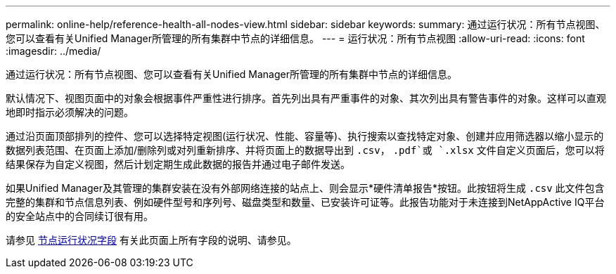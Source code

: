 ---
permalink: online-help/reference-health-all-nodes-view.html 
sidebar: sidebar 
keywords:  
summary: 通过运行状况：所有节点视图、您可以查看有关Unified Manager所管理的所有集群中节点的详细信息。 
---
= 运行状况：所有节点视图
:allow-uri-read: 
:icons: font
:imagesdir: ../media/


[role="lead"]
通过运行状况：所有节点视图、您可以查看有关Unified Manager所管理的所有集群中节点的详细信息。

默认情况下、视图页面中的对象会根据事件严重性进行排序。首先列出具有严重事件的对象、其次列出具有警告事件的对象。这样可以直观地即时指示必须解决的问题。

通过沿页面顶部排列的控件、您可以选择特定视图(运行状况、性能、容量等)、执行搜索以查找特定对象、创建并应用筛选器以缩小显示的数据列表范围、在页面上添加/删除列或对列重新排序、并将页面上的数据导出到 `.csv`， `.pdf`或 `.xlsx` 文件自定义页面后，您可以将结果保存为自定义视图，然后计划定期生成此数据的报告并通过电子邮件发送。

如果Unified Manager及其管理的集群安装在没有外部网络连接的站点上、则会显示*硬件清单报告*按钮。此按钮将生成 `.csv` 此文件包含完整的集群和节点信息列表、例如硬件型号和序列号、磁盘类型和数量、已安装许可证等。此报告功能对于未连接到NetAppActive IQ平台的安全站点中的合同续订很有用。

请参见 xref:reference-node-health-fields.adoc[节点运行状况字段] 有关此页面上所有字段的说明、请参见。
